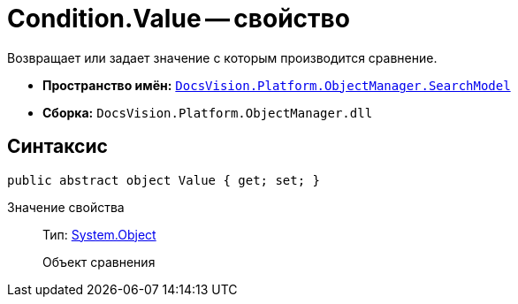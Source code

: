 = Condition.Value -- свойство

Возвращает или задает значение с которым производится сравнение.

* *Пространство имён:* `xref:api/DocsVision/Platform/ObjectManager/SearchModel/SearchModel_NS.adoc[DocsVision.Platform.ObjectManager.SearchModel]`
* *Сборка:* `DocsVision.Platform.ObjectManager.dll`

== Синтаксис

[source,csharp]
----
public abstract object Value { get; set; }
----

Значение свойства::
Тип: http://msdn.microsoft.com/ru-ru/library/system.object.aspx[System.Object]
+
Объект сравнения
